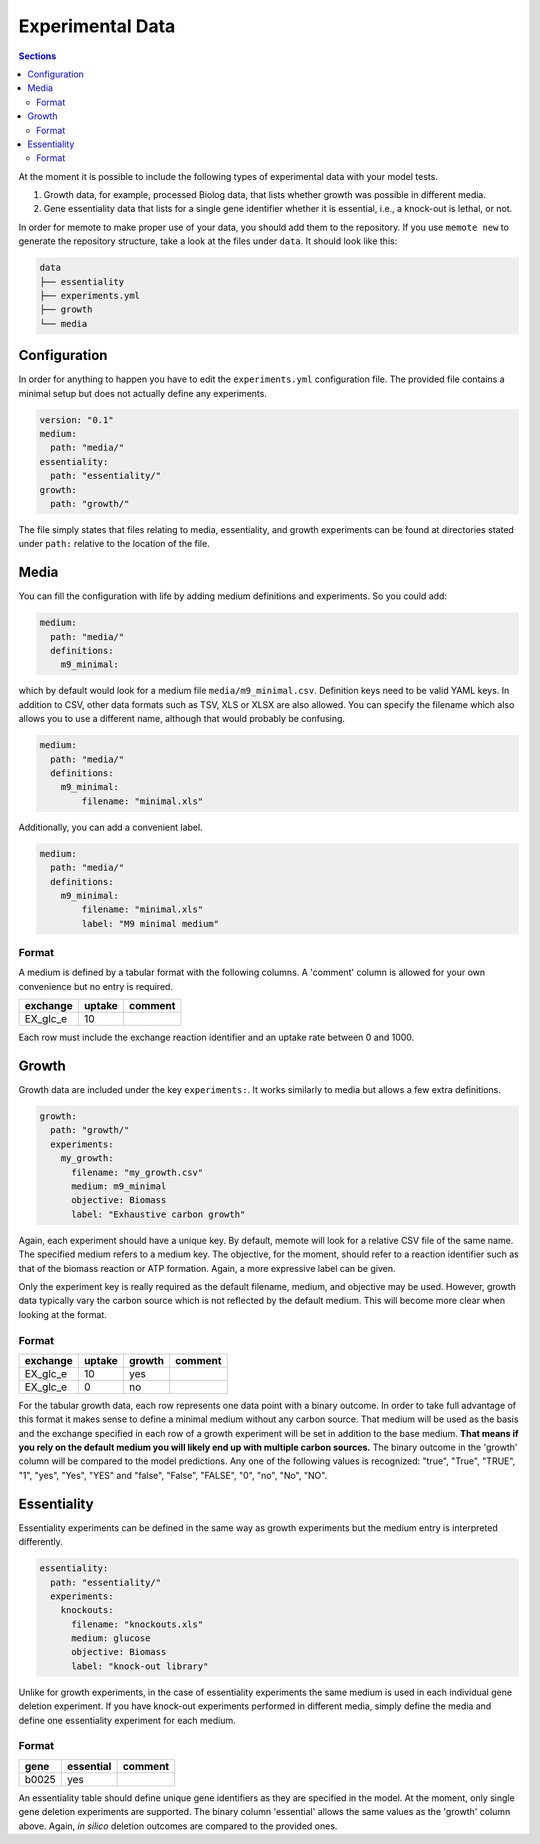 .. highlight:: shell

=================
Experimental Data
=================

.. contents:: Sections
   :depth: 2
   :local:

At the moment it is possible to include the following types of experimental data
with your model tests.

1. Growth data, for example, processed Biolog data, that lists whether growth
   was possible in different media.
2. Gene essentiality data that lists for a single gene identifier whether it is
   essential, i.e., a knock-out is lethal, or not.

In order for memote to make proper use of your data, you should add them to the
repository. If you use ``memote new`` to generate the repository structure, take
a look at the files under ``data``. It should look like this:

.. code-block:: console

    data
    ├── essentiality
    ├── experiments.yml
    ├── growth
    └── media

Configuration
=============

In order for anything to happen you have to edit the ``experiments.yml``
configuration file. The provided file contains a minimal setup but does not
actually define any experiments.

.. code-block:: yaml

    version: "0.1"
    medium:
      path: "media/"
    essentiality:
      path: "essentiality/"
    growth:
      path: "growth/"

The file simply states that files relating to media, essentiality, and growth
experiments can be found at directories stated under ``path:`` relative to the
location of the file.

Media
=====

You can fill the configuration with life by adding medium definitions and
experiments. So you could add:

.. code-block:: yaml

    medium:
      path: "media/"
      definitions:
        m9_minimal:

which by default would look for a medium file ``media/m9_minimal.csv``.
Definition keys need to be valid YAML keys. In addition to CSV, other data
formats such as TSV, XLS or XLSX are also allowed. You can specify the filename
which also allows you to use a different name, although that would probably be
confusing.

.. code-block:: yaml

    medium:
      path: "media/"
      definitions:
        m9_minimal:
            filename: "minimal.xls"

Additionally, you can add a convenient label.

.. code-block:: yaml

    medium:
      path: "media/"
      definitions:
        m9_minimal:
            filename: "minimal.xls"
            label: "M9 minimal medium"

Format
------

A medium is defined by a tabular format with the following columns. A 'comment'
column is allowed for your own convenience but no entry is required.

========== ======== =========
 exchange   uptake   comment
========== ======== =========
 EX_glc_e       10
========== ======== =========

Each row must include the exchange reaction identifier and an uptake rate
between 0 and 1000.

Growth
======

Growth data are included under the key ``experiments:``. It works similarly to
media but allows a few extra definitions.

.. code-block:: yaml

    growth:
      path: "growth/"
      experiments:
        my_growth:
          filename: "my_growth.csv"
          medium: m9_minimal
          objective: Biomass
          label: "Exhaustive carbon growth"

Again, each experiment should have a unique key. By default, memote will look
for a relative CSV file of the same name. The specified medium refers to a
medium key. The objective, for the moment, should refer to a reaction identifier
such as that of the biomass reaction or ATP formation. Again, a more expressive
label can be given.

Only the experiment key is really required as the default filename, medium, and
objective may be used. However, growth data typically vary the carbon source
which is not reflected by the default medium. This will become more clear when
looking at the format.

Format
------

========== ======== ======== =========
 exchange   uptake   growth   comment
========== ======== ======== =========
 EX_glc_e       10     yes
 EX_glc_e        0      no
========== ======== ======== =========

For the tabular growth data, each row represents one data point with a binary
outcome. In order to take full advantage of this format it makes sense to define
a minimal medium without any carbon source. That medium will be used as the
basis and the exchange specified in each row of a growth experiment will be set
in addition to the base medium. **That means if you rely on the default medium
you will likely end up with multiple carbon sources.** The binary outcome in the
'growth' column will be compared to the model predictions. Any one of the
following values is recognized: "true", "True", "TRUE", "1", "yes", "Yes", "YES"
and "false", "False", "FALSE", "0", "no", "No", "NO".

Essentiality
============

Essentiality experiments can be defined in the same way as growth experiments
but the medium entry is interpreted differently.

.. code-block:: yaml

    essentiality:
      path: "essentiality/"
      experiments:
        knockouts:
          filename: "knockouts.xls"
          medium: glucose
          objective: Biomass
          label: "knock-out library"

Unlike for growth experiments, in the case of essentiality experiments the same
medium is used in each individual gene deletion experiment. If you have
knock-out experiments performed in different media, simply define the media and
define one essentiality experiment for each medium.

Format
------

======= =========== =========
 gene   essential   comment
======= =========== =========
 b0025      yes
======= =========== =========

An essentiality table should define unique gene identifiers as they are
specified in the model. At the moment, only single gene deletion experiments are
supported. The binary column 'essential' allows the same values as the 'growth'
column above. Again, *in silico* deletion outcomes are compared to the provided
ones.
